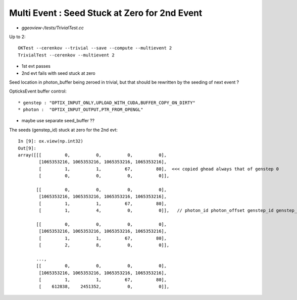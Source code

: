 Multi Event : Seed Stuck at Zero for 2nd Event
================================================

* `ggeoview-/tests/TrivialTest.cc`


Up to 2::

   OKTest --cerenkov --trivial --save --compute --multievent 2
   TrivialTest --cerenkov --multievent 2   


* 1st evt passes
* 2nd evt fails with seed stuck at zero


Seed location in photon_buffer being zeroed in trivial, 
but that should be rewritten by the seeding of next event ?  

OpticksEvent buffer control::

* genstep : "OPTIX_INPUT_ONLY,UPLOAD_WITH_CUDA,BUFFER_COPY_ON_DIRTY"
* photon :  "OPTIX_INPUT_OUTPUT,PTR_FROM_OPENGL"


* maybe use separate seed_buffer ??


The seeds (genstep_id) stuck at zero for the 2nd evt::

    In [9]: ox.view(np.int32)
    Out[9]: 
    array([[[         0,          0,          0,          0],
            [1065353216, 1065353216, 1065353216, 1065353216],
            [         1,          1,         67,         80],  <<< copied ghead always that of genstep 0
            [         0,          0,          0,          0]],

           [[         0,          0,          0,          0],
            [1065353216, 1065353216, 1065353216, 1065353216],
            [         1,          1,         67,         80],
            [         1,          4,          0,          0]],   // photon_id photon_offset genstep_id genstep_offset

           [[         0,          0,          0,          0],
            [1065353216, 1065353216, 1065353216, 1065353216],
            [         1,          1,         67,         80],
            [         2,          8,          0,          0]],

           ..., 
           [[         0,          0,          0,          0],
            [1065353216, 1065353216, 1065353216, 1065353216],
            [         1,          1,         67,         80],
            [    612838,    2451352,          0,          0]],


